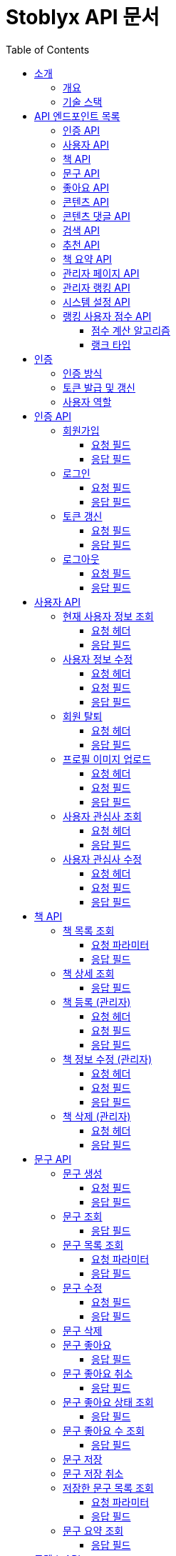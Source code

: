 = Stoblyx API 문서
:doctype: book
:icons: font
:source-highlighter: highlightjs
:toc: left
:toclevels: 3
:sectlinks:
:operation-curl-request-title: 요청 예시
:operation-http-response-title: 응답 예시

== 소개

=== 개요

Stoblyx는 책에서 인용구를 발견하고 AI를 통해 숏폼 콘텐츠를 생성하는 지식 플랫폼입니다.

=== 기술 스택

* Backend: Spring Boot 3.3.9, Java 17
* Database: MySQL, Redis
* AI 모델: KoBART, GPT 기반 모델
* 인증: JWT (JSON Web Token)

== API 엔드포인트 목록

=== 인증 API

* `POST /auth/signup` - 회원가입
* `POST /auth/login` - 로그인
* `POST /auth/refresh` - 토큰 갱신
* `POST /auth/logout` - 로그아웃

=== 사용자 API

* `GET /users/me` - 현재 사용자 정보 조회
* `PUT /users/me` - 사용자 정보 수정
* `DELETE /users/me` - 회원 탈퇴
* `POST /users/me/profile-image` - 프로필 이미지 업로드
* `GET /users/me/interests` - 사용자 관심사 조회
* `PUT /users/me/interests` - 사용자 관심사 수정

=== 책 API

* `GET /books` - 책 목록 조회
* `GET /books/{id}` - 책 상세 조회
* `POST /books` - 책 등록 (관리자)
* `PUT /books/{id}` - 책 정보 수정 (관리자)
* `DELETE /books/{id}` - 책 삭제 (관리자)

=== 문구 API

* `POST /quotes` - 문구 생성
* `GET /quotes/{id}` - 문구 조회
* `GET /quotes` - 문구 목록 조회
* `PUT /quotes/{id}` - 문구 수정
* `DELETE /quotes/{id}` - 문구 삭제
* `POST /quotes/{quoteId}/save` - 문구 저장
* `DELETE /quotes/{quoteId}/save` - 문구 저장 취소
* `GET /quotes/saved` - 저장한 문구 목록 조회
* `GET /quotes/{id}/summary` - 문구 요약 조회

=== 좋아요 API

* `POST /likes/quotes/{quoteId}` - 문구 좋아요
* `DELETE /likes/quotes/{quoteId}` - 문구 좋아요 취소
* `GET /likes/quotes/{quoteId}/status` - 문구 좋아요 상태 조회
* `GET /likes/quotes/{quoteId}/count` - 문구 좋아요 수 조회
* `GET /likes/quotes` - 현재 사용자가 좋아요한 문구 ID 목록 조회
* `GET /likes/users/{userId}/quotes` - 특정 사용자가 좋아요한 문구 ID 목록 조회

=== 콘텐츠 API

* `GET /contents/trending` - 트렌딩 콘텐츠 조회
* `GET /contents/recommended` - 추천 콘텐츠 조회
* `GET /contents/books/{bookId}` - 책별 콘텐츠 조회
* `GET /contents/search` - 콘텐츠 검색
* `GET /contents/{id}` - 콘텐츠 상세 조회
* `POST /contents/{id}/like` - 콘텐츠 좋아요 토글
* `POST /contents/{id}/bookmark` - 콘텐츠 북마크 토글
* `POST /contents/quotes/{quoteId}` - 문구로부터 콘텐츠 생성

=== 콘텐츠 댓글 API

* `POST /comments/contents/{contentId}` - 콘텐츠 댓글 작성
* `PUT /comments/{commentId}` - 콘텐츠 댓글 수정
* `DELETE /comments/{commentId}` - 콘텐츠 댓글 삭제
* `GET /comments/contents/{contentId}` - 콘텐츠 댓글 목록 조회
* `GET /comments/{commentId}/replies` - 댓글 답글 목록 조회
* `GET /comments/users/{userId}` - 사용자 댓글 목록 조회

=== 검색 API

* `GET /search` - 통합 검색
* `GET /search/history/{userId}` - 검색 기록 조회
* `DELETE /search/history/{searchId}` - 검색 기록 삭제
* `DELETE /search/history/user/{userId}` - 모든 검색 기록 삭제

=== 추천 API

* `GET /recommendations/users/{userId}` - 사용자 추천 목록 조회
* `POST /recommendations/collaborative-filtering` - 협업 필터링 알고리즘 실행 (관리자)
* `POST /recommendations/users/{userId}/update` - 사용자 추천 정보 갱신
* `GET /recommendations/popular-terms` - 인기 검색어 목록 조회
* `POST /recommendations/popular-terms/update` - 인기 검색어 분석 실행 (관리자)

=== 책 요약 API

* `POST /books/{bookId}/summaries` - 책 요약 생성
* `GET /books/{bookId}/summaries/{summaryId}` - 책 요약 조회
* `GET /books/{bookId}/summaries` - 책 요약 목록 조회
* `PUT /books/{bookId}/summaries/{summaryId}` - 책 요약 수정
* `DELETE /books/{bookId}/summaries/{summaryId}` - 책 요약 삭제

=== 관리자 페이지 API

* `GET /admin` - 관리자 대시보드
* `GET /admin/users-view` - 사용자 관리
* `GET /admin/books-view` - 책 관리
* `GET /admin/contents-view` - 콘텐츠 관리
* `GET /admin/statistics-view` - 통계 대시보드
* `GET /admin/stats/summary` - 대시보드 요약 통계
* `GET /admin/stats/content` - 콘텐츠 생성 통계
* `GET /admin/stats/user-activity` - 사용자 활동 통계
* `GET /admin/stats/system-resources` - 시스템 리소스 모니터링
* `GET /admin/stats/ranking` - 랭킹 시스템 통계
* `GET /admin/stats/anomaly-detection` - 이상 활동 탐지

=== 관리자 랭킹 API

* `GET /admin/ranking/suspicious` - 의심스러운 활동이 있는 사용자 목록 조회
* `GET /admin/ranking/abnormal-activities` - 비정상적인 활동 패턴 조회
* `GET /admin/ranking/activities/ip/{ipAddress}` - IP 주소별 활동 내역 조회
* `POST /admin/ranking/users/{userId}/adjust-score` - 사용자 점수 수동 조정
* `POST /admin/ranking/users/{userId}/suspend` - 사용자 계정 정지
* `POST /admin/ranking/users/{userId}/unsuspend` - 사용자 계정 정지 해제
* `GET /admin/ranking/statistics` - 랭킹 시스템 통계 조회
* `POST /admin/ranking/settings/{settingKey}` - 랭킹 시스템 설정 업데이트

=== 시스템 설정 API

* `GET /admin/settings` - 모든 시스템 설정 조회
* `GET /admin/settings/category/{category}` - 카테고리별 시스템 설정 조회
* `GET /admin/settings/{key}` - 특정 키의 시스템 설정 조회
* `POST /admin/settings` - 시스템 설정 생성
* `PUT /admin/settings/{key}` - 시스템 설정 수정
* `DELETE /admin/settings/{key}` - 시스템 설정 삭제
* `GET /admin/settings/search` - 키 패턴으로 시스템 설정 검색
* `POST /admin/settings/{key}/reset` - 시스템 설정을 기본값으로 초기화
* `POST /admin/settings/cache/{cacheName}/ttl` - 캐시 TTL 설정
* `POST /admin/settings/ranking/param` - 랭킹 파라미터 설정
* `POST /admin/settings/gamification/rank/benefit` - 랭크 혜택 설정
* `PUT /admin/settings/batch` - 시스템 설정 일괄 업데이트
* `GET /admin/settings/export` - 시스템 설정 내보내기
* `POST /admin/settings/import` - 시스템 설정 가져오기

=== 랭킹 사용자 점수 API

* `GET /admin/ranking/users/{userId}/score` - 사용자 점수 조회
* `GET /admin/ranking/users/scores` - 모든 사용자 점수 조회
* `GET /admin/ranking/users/scores/top` - 상위 랭킹 사용자 조회
* `GET /admin/ranking/users/scores/recent-changes` - 최근 점수 변경 내역 조회
* `POST /admin/ranking/users/{userId}/score/update` - 사용자 점수 업데이트
* `POST /admin/ranking/users/scores/recalculate` - 모든 사용자 점수 재계산

==== 점수 계산 알고리즘

사용자 점수는 가중 이동 평균(EWMA, Exponential Weighted Moving Average) 알고리즘을 사용하여 계산됩니다.

* 새로운 활동 점수와 기존 점수를 가중치(alpha)를 적용하여 계산
* 공식: `newScore = alpha * activityScore + (1 - alpha) * currentScore`
* alpha 값은 0.0에서 1.0 사이의 값으로, 새로운 활동의 영향력을 결정
* 비활동 기간에 따른 점수 감소 기능 제공
* 의심스러운 활동 및 신고 처리 기능 포함

==== 랭크 타입

사용자 점수에 따라 다음과 같은 랭크 타입이 부여됩니다:

* `BRONZE`: 0 ~ 1200점
* `SILVER`: 1201 ~ 1500점
* `GOLD`: 1501 ~ 1800점
* `PLATINUM`: 1801 ~ 2100점
* `DIAMOND`: 2101점 이상

각 랭크는 사용자의 활동 수준과 기여도를 나타내며, 특정 혜택이나 기능 접근 권한과 연결될 수 있습니다.

== 인증

=== 인증 방식

API 요청 시 JWT 토큰을 사용하여 인증합니다.
토큰은 `Authorization` 헤더에 `Bearer {token}` 형식으로 전달합니다.

=== 토큰 발급 및 갱신

* 토큰 발급: `POST /auth/login`
* 토큰 갱신: `POST /auth/refresh`
* 로그아웃: `POST /auth/logout`

=== 사용자 역할

* USER: 일반 사용자
* EDITOR: 에디터 권한
* WRITER: 작가 권한
* ADMIN: 관리자 권한

== 인증 API

=== 회원가입

`POST /auth/signup`

사용자 계정을 생성합니다.

==== 요청 필드

* `email`: 이메일 (필수)
* `password`: 비밀번호 (필수)
* `name`: 이름 (필수)
* `nickname`: 닉네임 (필수)

==== 응답 필드

* `userId`: 생성된 사용자 ID

=== 로그인

`POST /auth/login`

사용자 인증을 수행하고 JWT 토큰을 발급합니다.

==== 요청 필드

* `email`: 이메일 (필수)
* `password`: 비밀번호 (필수)

==== 응답 필드

* `accessToken`: 액세스 토큰
* `refreshToken`: 리프레시 토큰
* `expiresIn`: 액세스 토큰 만료 시간 (초)

=== 토큰 갱신

`POST /auth/refresh`

리프레시 토큰으로 새로운 액세스 토큰을 발급합니다.

==== 요청 필드

* `refreshToken`: 리프레시 토큰 (필수)

==== 응답 필드

* `accessToken`: 새로운 액세스 토큰
* `expiresIn`: 액세스 토큰 만료 시간 (초)

=== 로그아웃

`POST /auth/logout`

현재 세션을 종료하고 토큰을 무효화합니다.

==== 요청 필드

없음 (헤더에 액세스 토큰 필요)

==== 응답 필드

없음 (성공 메시지만 반환)

== 사용자 API

=== 현재 사용자 정보 조회

`GET /users/me`

현재 인증된 사용자의 정보를 조회합니다.

==== 요청 헤더

* `Authorization`: Bearer {access_token}

==== 응답 필드

[source,json]
----
{
  "result": "SUCCESS",
  "message": "사용자 정보 조회에 성공했습니다.",
  "data": {
    "id": 1,
    "email": "user@example.com",
    "name": "홍길동",
    "nickname": "bookLover",
    "profileImage": "https://example.com/profiles/user1.jpg",
    "bio": "책을 사랑하는 서재지기입니다.",
    "role": "USER",
    "joinDate": "2023-10-15T14:30:45"
  }
}
----

=== 사용자 정보 수정

`PUT /users/me`

현재 사용자의 정보를 수정합니다.

==== 요청 헤더

* `Authorization`: Bearer {access_token}
* `Content-Type`: application/json

==== 요청 필드

[source,json]
----
{
  "name": "홍길동",
  "nickname": "newNickname",
  "bio": "수정된 자기소개입니다."
}
----

==== 응답 필드

[source,json]
----
{
  "result": "SUCCESS",
  "message": "사용자 정보가 성공적으로 수정되었습니다.",
  "data": {
    "id": 1,
    "email": "user@example.com",
    "name": "홍길동",
    "nickname": "newNickname",
    "profileImage": "https://example.com/profiles/user1.jpg",
    "bio": "수정된 자기소개입니다.",
    "role": "USER",
    "joinDate": "2023-10-15T14:30:45"
  }
}
----

=== 회원 탈퇴

`DELETE /users/me`

현재 사용자 계정을 삭제합니다.

==== 요청 헤더

* `Authorization`: Bearer {access_token}

==== 응답 필드

[source,json]
----
{
  "result": "SUCCESS",
  "message": "회원 탈퇴가 완료되었습니다.",
  "data": null
}
----

=== 프로필 이미지 업로드

`POST /users/me/profile-image`

사용자 프로필 이미지를 업로드합니다.

==== 요청 헤더

* `Authorization`: Bearer {access_token}
* `Content-Type`: multipart/form-data

==== 요청 필드

* `image`: 이미지 파일 (multipart/form-data)

==== 응답 필드

[source,json]
----
{
  "result": "SUCCESS",
  "message": "프로필 이미지가 성공적으로 업로드되었습니다.",
  "data": {
    "imageUrl": "https://example.com/profiles/user1_new.jpg"
  }
}
----

=== 사용자 관심사 조회

`GET /users/me/interests`

현재 사용자의 관심사를 조회합니다.

==== 요청 헤더

* `Authorization`: Bearer {access_token}

==== 응답 필드

[source,json]
----
{
  "result": "SUCCESS",
  "message": "관심사 조회에 성공했습니다.",
  "data": {
    "interests": ["소설", "역사", "과학", "철학"]
  }
}
----

=== 사용자 관심사 수정

`PUT /users/me/interests`

현재 사용자의 관심사를 수정합니다.

==== 요청 헤더

* `Authorization`: Bearer {access_token}
* `Content-Type`: application/json

==== 요청 필드

[source,json]
----
{
  "interests": ["소설", "시", "경제", "심리학"]
}
----

==== 응답 필드

[source,json]
----
{
  "result": "SUCCESS",
  "message": "관심사가 성공적으로 수정되었습니다.",
  "data": {
    "interests": ["소설", "시", "경제", "심리학"]
  }
}
----

== 책 API

=== 책 목록 조회

`GET /books`

책 목록을 페이지네이션하여 조회합니다.

==== 요청 파라미터

* `genre`: 장르 필터 (선택)
* `page`: 페이지 번호 (기본값: 0)
* `size`: 페이지 크기 (기본값: 20)

==== 응답 필드

[source,json]
----
{
  "result": "SUCCESS",
  "message": "책 목록 조회에 성공했습니다.",
  "data": {
    "content": [
      {
        "id": 1,
        "title": "데미안",
        "author": "헤르만 헤세",
        "publisher": "민음사",
        "isbn": "9788937460449",
        "publicationYear": 2009,
        "description": "자아의 발견과 성장을 다룬 헤르만 헤세의 대표작",
        "genre": "소설",
        "coverImage": "https://example.com/covers/demian.jpg",
        "createdAt": "2023-09-15T10:30:00",
        "updatedAt": "2023-09-15T10:30:00"
      }

    ],
    "pageable": {
      "pageNumber": 0,
      "pageSize": 20,
      "sort": {
        "empty": false,
        "sorted": true,
        "unsorted": false
      },
      "offset": 0,
      "paged": true,
      "unpaged": false
    },
    "totalElements": 150,
    "totalPages": 8,
    "last": false,
    "size": 20,
    "number": 0,
    "sort": {
      "empty": false,
      "sorted": true,
      "unsorted": false
    },
    "first": true,
    "numberOfElements": 20,
    "empty": false
  }
}
----

=== 책 상세 조회

`GET /books/{id}`

특정 책의 상세 정보를 조회합니다.

==== 응답 필드

[source,json]
----
{
  "result": "SUCCESS",
  "message": "책 조회에 성공했습니다.",
  "data": {
    "id": 1,
    "title": "데미안",
    "author": "헤르만 헤세",
    "publisher": "민음사",
    "isbn": "9788937460449",
    "publicationYear": 2009,
    "description": "자아의 발견과 성장을 다룬 헤르만 헤세의 대표작",
    "genre": "소설",
    "coverImage": "https://example.com/covers/demian.jpg",
    "createdAt": "2023-09-15T10:30:00",
    "updatedAt": "2023-09-15T10:30:00"
  }
}
----

=== 책 등록 (관리자)

`POST /books`

새로운 책을 등록합니다.
관리자 권한이 필요합니다.

==== 요청 헤더

* `Authorization`: Bearer {access_token}
* `Content-Type`: application/json

==== 요청 필드

[source,json]
----
{
  "title": "사피엔스",
  "author": "유발 하라리",
  "publisher": "김영사",
  "isbn": "9788934972464",
  "publicationYear": 2015,
  "description": "인류의 역사와 미래에 대한 통찰",
  "genre": "역사/인문",
  "coverImage": "https://example.com/covers/sapiens.jpg"
}
----

==== 응답 필드

[source,json]
----
{
  "result": "SUCCESS",
  "message": "책이 성공적으로 등록되었습니다.",
  "data": {
    "id": 151,
    "title": "사피엔스",
    "author": "유발 하라리",
    "publisher": "김영사",
    "isbn": "9788934972464",
    "publicationYear": 2015,
    "description": "인류의 역사와 미래에 대한 통찰",
    "genre": "역사/인문",
    "coverImage": "https://example.com/covers/sapiens.jpg",
    "createdAt": "2023-11-05T14:20:30",
    "updatedAt": "2023-11-05T14:20:30"
  }
}
----

=== 책 정보 수정 (관리자)

`PUT /books/{id}`

특정 책의 정보를 수정합니다.
관리자 권한이 필요합니다.

==== 요청 헤더

* `Authorization`: Bearer {access_token}
* `Content-Type`: application/json

==== 요청 필드

[source,json]
----
{
  "title": "사피엔스: 유인원에서 사이보그까지",
  "description": "인류의 역사와 미래에 대한 깊은 통찰과 분석",
  "genre": "역사/인문/과학"
}
----

==== 응답 필드

[source,json]
----
{
  "result": "SUCCESS",
  "message": "책이 성공적으로 수정되었습니다.",
  "data": {
    "id": 151,
    "title": "사피엔스: 유인원에서 사이보그까지",
    "author": "유발 하라리",
    "publisher": "김영사",
    "isbn": "9788934972464",
    "publicationYear": 2015,
    "description": "인류의 역사와 미래에 대한 깊은 통찰과 분석",
    "genre": "역사/인문/과학",
    "coverImage": "https://example.com/covers/sapiens.jpg",
    "createdAt": "2023-11-05T14:20:30",
    "updatedAt": "2023-11-05T14:45:12"
  }
}
----

=== 책 삭제 (관리자)

`DELETE /books/{id}`

특정 책을 삭제합니다.
관리자 권한이 필요합니다.

==== 요청 헤더

* `Authorization`: Bearer {access_token}

==== 응답 필드

[source,json]
----
{
  "result": "SUCCESS",
  "message": "책이 성공적으로 삭제되었습니다.",
  "data": null
}
----

== 문구 API

=== 문구 생성

`POST /quotes`

새로운 문구를 생성합니다.

==== 요청 필드

* `bookId`: 책 ID (필수)
* `content`: 문구 내용 (필수)
* `page`: 페이지 번호 (선택)
* `chapter`: 챕터 정보 (선택)
* `isPublic`: 공개 여부 (기본값: true)

==== 응답 필드

생성된 문구 정보

=== 문구 조회

`GET /quotes/{id}`

특정 문구를 조회합니다.

==== 응답 필드

* `id`: 문구 ID
* `content`: 문구 내용
* `page`: 페이지 번호
* `chapter`: 챕터 정보
* `book`: 책 정보
* `user`: 작성자 정보
* `likeCount`: 좋아요 수
* `commentCount`: 댓글 수
* `createdAt`: 생성일시
* `isPublic`: 공개 여부

=== 문구 목록 조회

`GET /quotes`

문구 목록을 페이지네이션하여 조회합니다.

==== 요청 파라미터

* `userId`: 특정 사용자의 문구만 조회 (선택)
* `page`: 페이지 번호 (기본값: 0)
* `size`: 페이지 크기 (기본값: 20)

==== 응답 필드

페이지네이션된 문구 목록

=== 문구 수정

`PUT /quotes/{id}`

특정 문구를 수정합니다.
작성자만 수정 가능합니다.

==== 요청 필드

* `content`: 문구 내용 (선택)
* `page`: 페이지 번호 (선택)
* `chapter`: 챕터 정보 (선택)
* `isPublic`: 공개 여부 (선택)

==== 응답 필드

수정된 문구 정보

=== 문구 삭제

`DELETE /quotes/{id}`

특정 문구를 삭제합니다.
작성자만 삭제 가능합니다.

=== 문구 좋아요

`POST /likes/quotes/{quoteId}`

특정 문구에 좋아요를 표시합니다.

==== 응답 필드

* `true`: 좋아요 성공

=== 문구 좋아요 취소

`DELETE /likes/quotes/{quoteId}`

특정 문구의 좋아요를 취소합니다.

==== 응답 필드

* `false`: 좋아요 취소 성공

=== 문구 좋아요 상태 조회

`GET /likes/quotes/{quoteId}/status`

현재 사용자가 특정 문구에 좋아요를 했는지 확인합니다.

==== 응답 필드

* `true`/`false`: 좋아요 여부

=== 문구 좋아요 수 조회

`GET /likes/quotes/{quoteId}/count`

특정 문구의 좋아요 수를 조회합니다.

==== 응답 필드

* 좋아요 수 (정수)

=== 문구 저장

`POST /quotes/{quoteId}/save`

특정 문구를 사용자의 저장 목록에 추가합니다.

=== 문구 저장 취소

`DELETE /quotes/{quoteId}/save`

특정 문구를 사용자의 저장 목록에서 제거합니다.

=== 저장한 문구 목록 조회

`GET /quotes/saved`

사용자가 저장한 문구 목록을 조회합니다.

==== 요청 파라미터

* `page`: 페이지 번호 (기본값: 0)
* `size`: 페이지 크기 (기본값: 20)

==== 응답 필드

페이지네이션된 저장된 문구 목록

=== 문구 요약 조회

`GET /quotes/{id}/summary`

특정 문구의 요약을 KoBART 모델을 통해 조회합니다.

==== 응답 필드

* `quoteId`: 문구 ID
* `originalContent`: 원본 문구 내용
* `summary`: 요약된 내용

== 콘텐츠 API

=== 트렌딩 콘텐츠 조회

`GET /contents/trending`

트렌딩 콘텐츠 목록을 조회합니다.

==== 요청 파라미터

* `page`: 페이지 번호 (기본값: 0)
* `size`: 페이지 크기 (기본값: 20)
* `period`: 기간 (daily, weekly, monthly) (기본값: daily)
* `contentType`: 콘텐츠 유형 (SHORT_FORM, QUOTE, ALL) (기본값: ALL)

==== 응답 필드

[source,json]
----
{
  "result": "SUCCESS",
  "message": "트렌딩 콘텐츠 조회 결과입니다.",
  "data": {
    "content": [
      {
        "id": 1,
        "title": "데미안 - 새는 알에서 나오기 위해 투쟁한다",
        "thumbnailUrl": "https://example.com/thumbnails/demian_quote1.jpg",
        "viewCount": 12540,
        "likeCount": 4320,
        "bookmarkCount": 1250,
        "createdAt": "2023-11-10T14:30:00",
        "quote": {
          "id": 5,
          "content": "새는 알에서 나오기 위해 투쟁한다. 알은 세계이다. 태어나려는 자는 하나의 세계를 깨뜨려야 한다.",
          "book": {
            "id": 1,
            "title": "데미안",
            "author": "헤르만 헤세"
          }
        },
        "creator": {
          "id": 3,
          "nickname": "문학애호가",
          "profileImage": "https://example.com/profiles/user3.jpg"
        }
      },
      {
        "id": 2,
        "title": "1984 - 진리성 관련 명언",
        "thumbnailUrl": "https://example.com/thumbnails/1984_quote1.jpg",
        "viewCount": 10240,
        "likeCount": 3850,
        "bookmarkCount": 980,
        "createdAt": "2023-11-12T09:45:00",
        "quote": {
          "id": 12,
          "content": "자유란 2+2=4라고 말할 수 있는 자유다.",
          "book": {
            "id": 2,
            "title": "1984",
            "author": "조지 오웰"
          }
        },
        "creator": {
          "id": 7,
          "nickname": "책읽는사람",
          "profileImage": "https://example.com/profiles/user7.jpg"
        }
      }
    ],
    "pageable": {
      "pageNumber": 0,
      "pageSize": 20
    },
    "totalElements": 2,
    "totalPages": 1
  }
}
----

=== 추천 콘텐츠 조회

`GET /contents/recommended`

사용자에게 추천되는 콘텐츠 목록을 조회합니다.

==== 요청 파라미터

* `page`: 페이지 번호 (기본값: 0)
* `size`: 페이지 크기 (기본값: 20)

==== 응답 필드

페이지네이션된 추천 콘텐츠 목록

=== 책별 콘텐츠 조회

`GET /contents/books/{bookId}`

특정 책과 관련된 콘텐츠 목록을 조회합니다.

==== 요청 파라미터

* `page`: 페이지 번호 (기본값: 0)
* `size`: 페이지 크기 (기본값: 20)

==== 응답 필드

페이지네이션된 책별 콘텐츠 목록

=== 콘텐츠 검색

`GET /contents/search`

키워드로 콘텐츠를 검색합니다.

==== 요청 파라미터

* `keyword`: 검색 키워드 (필수)
* `contentType`: 콘텐츠 유형 (SHORT_FORM, QUOTE, ALL) (기본값: ALL)
* `sortBy`: 정렬 기준 (RELEVANCE, NEWEST, POPULAR) (기본값: RELEVANCE)
* `page`: 페이지 번호 (기본값: 0)
* `size`: 페이지 크기 (기본값: 20)

==== 응답 필드

[source,json]
----
{
  "result": "SUCCESS",
  "message": "콘텐츠 검색 결과입니다.",
  "data": {
    "content": [
      {
        "id": 1,
        "title": "데미안 - 새는 알에서 나오기 위해 투쟁한다",
        "thumbnailUrl": "https://example.com/thumbnails/demian_quote1.jpg",
        "viewCount": 12540,
        "likeCount": 4320,
        "bookmarkCount": 1250,
        "createdAt": "2023-11-10T14:30:00",
        "quote": {
          "id": 5,
          "content": "새는 알에서 나오기 위해 투쟁한다. 알은 세계이다. 태어나려는 자는 하나의 세계를 깨뜨려야 한다.",
          "book": {
            "id": 1,
            "title": "데미안",
            "author": "헤르만 헤세"
          }
        }
      }
    ],
    "pageable": {
      "pageNumber": 0,
      "pageSize": 20
    },
    "totalElements": 1,
    "totalPages": 1
  }
}
----

=== 콘텐츠 상세 조회

`GET /contents/{id}`

특정 콘텐츠의 상세 정보를 조회합니다.

==== 응답 필드

* `id`: 콘텐츠 ID
* `title`: 제목
* `videoUrl`: 비디오 URL
* `thumbnailUrl`: 썸네일 URL
* `createdAt`: 생성일시
* `viewCount`: 조회수
* `likeCount`: 좋아요 수
* `quote`: 원본 문구 정보
* `creator`: 생성자 정보

=== 콘텐츠 좋아요 토글

`POST /contents/{id}/like`

특정 콘텐츠에 좋아요를 토글합니다.

=== 콘텐츠 북마크 토글

`POST /contents/{id}/bookmark`

특정 콘텐츠를 북마크에 추가/제거합니다.

=== 콘텐츠 생성

`POST /contents/quotes/{quoteId}`

특정 문구를 기반으로 새로운 동영상 콘텐츠를 생성합니다.

==== 응답 필드

생성된 콘텐츠 정보

=== 콘텐츠 댓글 작성

`POST /comments/contents/{contentId}`

특정 콘텐츠에 댓글을 작성합니다.

==== 요청 필드

* `content`: 댓글 내용 (필수)
* `parentId`: 부모 댓글 ID (대댓글인 경우)

==== 응답 필드

생성된 댓글 정보

=== 콘텐츠 댓글 수정

`PUT /comments/{commentId}`

특정 댓글을 수정합니다.

==== 요청 필드

* `content`: 수정할 댓글 내용 (필수)

==== 응답 필드

수정된 댓글 정보

=== 콘텐츠 댓글 삭제

`DELETE /comments/{commentId}`

특정 댓글을 삭제합니다.

=== 콘텐츠 댓글 목록 조회

`GET /comments/contents/{contentId}`

특정 콘텐츠의 최상위 댓글 목록을 조회합니다.

==== 요청 파라미터

* `page`: 페이지 번호 (기본값: 0)
* `size`: 페이지 크기 (기본값: 10)

==== 응답 필드

페이지네이션된 댓글 목록

=== 댓글 답글 목록 조회

`GET /comments/{commentId}/replies`

특정 댓글의 답글 목록을 조회합니다.

==== 응답 필드

답글 목록

=== 사용자 댓글 목록 조회

`GET /comments/users/{userId}`

특정 사용자가 작성한 댓글 목록을 조회합니다.

== 검색 API

=== 통합 검색

`GET /search`

문구와 책을 동시에 검색합니다.

==== 요청 파라미터

* `keyword`: 검색어 (필수)
* `type`: 검색 유형 (BOOK, QUOTE, CONTENT, ALL) (기본값: ALL)
* `category`: 카테고리 필터 (예: 소설, 역사, 과학) (선택)
* `page`: 페이지 번호 (기본값: 0)
* `size`: 페이지 크기 (기본값: 20)

==== 응답 필드

[source,json]
----
{
  "result": "SUCCESS",
  "message": "검색 결과입니다.",
  "data": {
    "content": [
      {
        "id": 1,
        "title": "데미안",
        "author": "헤르만 헤세",
        "publisher": "민음사",
        "isbn": "9788937460449",
        "publicationYear": 2009,
        "description": "자아의 발견과 성장을 다룬 헤르만 헤세의 대표작",
        "genre": "소설",
        "coverImage": "https://example.com/covers/demian.jpg"
      },
      {
        "id": 2,
        "title": "1984",
        "author": "조지 오웰",
        "publisher": "민음사",
        "isbn": "9788937460555",
        "publicationYear": 2007,
        "description": "전체주의 사회를 그린 조지 오웰의 대표 디스토피아 소설",
        "genre": "소설",
        "coverImage": "https://example.com/covers/1984.jpg"
      }
    ],
    "pageable": {
      "pageNumber": 0,
      "pageSize": 20,
      "sort": {
        "empty": false,
        "sorted": true,
        "unsorted": false
      },
      "offset": 0,
      "paged": true,
      "unpaged": false
    },
    "totalElements": 2,
    "totalPages": 1,
    "last": true,
    "size": 20,
    "number": 0,
    "sort": {
      "empty": false,
      "sorted": true,
      "unsorted": false
    },
    "first": true,
    "numberOfElements": 2,
    "empty": false
  }
}
----

=== 검색 기록 조회

`GET /search/history/{userId}`

사용자의 검색 기록을 조회합니다.

==== 요청 파라미터

* `page`: 페이지 번호 (기본값: 0)
* `size`: 페이지 크기 (기본값: 10)

==== 응답 필드

[source,json]
----
{
  "result": "SUCCESS",
  "message": "검색 기록 조회 결과입니다.",
  "data": {
    "content": [
      {
        "id": 1,
        "keyword": "소설",
        "resultCount": 42,
        "searchedAt": "2023-11-10T15:45:30",
        "category": "도서"
      },
      {
        "id": 2,
        "keyword": "헤르만 헤세",
        "resultCount": 5,
        "searchedAt": "2023-11-11T09:20:15",
        "category": "작가"
      }
    ],
    "pageable": {
      "pageNumber": 0,
      "pageSize": 10,
      "sort": {
        "empty": false,
        "sorted": true,
        "unsorted": false
      },
      "offset": 0,
      "paged": true,
      "unpaged": false
    },
    "totalElements": 2,
    "totalPages": 1,
    "last": true,
    "size": 10,
    "number": 0,
    "sort": {
      "empty": false,
      "sorted": true,
      "unsorted": false
    },
    "first": true,
    "numberOfElements": 2,
    "empty": false
  }
}
----

=== 인기 검색어 목록 조회

`GET /recommendations/popular-terms`

인기 검색어 목록을 조회합니다.

==== 요청 파라미터

* `page`: 페이지 번호 (기본값: 0)
* `size`: 페이지 크기 (기본값: 10)
* `period`: 기간 (daily, weekly, monthly) (기본값: weekly)

==== 응답 필드

[source,json]
----
{
  "result": "SUCCESS",
  "message": "인기 검색어 목록입니다.",
  "data": {
    "content": [
      {
        "searchTerm": "헤르만 헤세",
        "searchCount": 1245,
        "popularityScore": 92.5,
        "lastUpdatedAt": "2023-11-15T10:20:30"
      },
      {
        "searchTerm": "소설",
        "searchCount": 1120,
        "popularityScore": 88.3,
        "lastUpdatedAt": "2023-11-15T10:20:30"
      },
      {
        "searchTerm": "데미안",
        "searchCount": 980,
        "popularityScore": 84.7,
        "lastUpdatedAt": "2023-11-15T10:20:30"
      }
    ],
    "pageable": {
      "pageNumber": 0,
      "pageSize": 10
    },
    "totalElements": 3,
    "totalPages": 1
  }
}
----

=== 트렌딩 콘텐츠 조회

`GET /contents/trending`

트렌딩 콘텐츠 목록을 조회합니다.

==== 요청 파라미터

* `page`: 페이지 번호 (기본값: 0)
* `size`: 페이지 크기 (기본값: 20)
* `period`: 기간 (daily, weekly, monthly) (기본값: daily)
* `contentType`: 콘텐츠 유형 (SHORT_FORM, QUOTE, ALL) (기본값: ALL)

==== 응답 필드

[source,json]
----
{
  "result": "SUCCESS",
  "message": "트렌딩 콘텐츠 조회 결과입니다.",
  "data": {
    "content": [
      {
        "id": 1,
        "title": "데미안 - 새는 알에서 나오기 위해 투쟁한다",
        "thumbnailUrl": "https://example.com/thumbnails/demian_quote1.jpg",
        "viewCount": 12540,
        "likeCount": 4320,
        "bookmarkCount": 1250,
        "createdAt": "2023-11-10T14:30:00",
        "quote": {
          "id": 5,
          "content": "새는 알에서 나오기 위해 투쟁한다. 알은 세계이다. 태어나려는 자는 하나의 세계를 깨뜨려야 한다.",
          "book": {
            "id": 1,
            "title": "데미안",
            "author": "헤르만 헤세"
          }
        },
        "creator": {
          "id": 3,
          "nickname": "문학애호가",
          "profileImage": "https://example.com/profiles/user3.jpg"
        }
      },
      {
        "id": 2,
        "title": "1984 - 진리성 관련 명언",
        "thumbnailUrl": "https://example.com/thumbnails/1984_quote1.jpg",
        "viewCount": 10240,
        "likeCount": 3850,
        "bookmarkCount": 980,
        "createdAt": "2023-11-12T09:45:00",
        "quote": {
          "id": 12,
          "content": "자유란 2+2=4라고 말할 수 있는 자유다.",
          "book": {
            "id": 2,
            "title": "1984",
            "author": "조지 오웰"
          }
        },
        "creator": {
          "id": 7,
          "nickname": "책읽는사람",
          "profileImage": "https://example.com/profiles/user7.jpg"
        }
      }
    ],
    "pageable": {
      "pageNumber": 0,
      "pageSize": 20
    },
    "totalElements": 2,
    "totalPages": 1
  }
}
----

=== 콘텐츠 검색

`GET /contents/search`

키워드로 콘텐츠를 검색합니다.

==== 요청 파라미터

* `keyword`: 검색 키워드 (필수)
* `contentType`: 콘텐츠 유형 (SHORT_FORM, QUOTE, ALL) (기본값: ALL)
* `sortBy`: 정렬 기준 (RELEVANCE, NEWEST, POPULAR) (기본값: RELEVANCE)
* `page`: 페이지 번호 (기본값: 0)
* `size`: 페이지 크기 (기본값: 20)

==== 응답 필드

[source,json]
----
{
  "result": "SUCCESS",
  "message": "콘텐츠 검색 결과입니다.",
  "data": {
    "content": [
      {
        "id": 1,
        "title": "데미안 - 새는 알에서 나오기 위해 투쟁한다",
        "thumbnailUrl": "https://example.com/thumbnails/demian_quote1.jpg",
        "viewCount": 12540,
        "likeCount": 4320,
        "bookmarkCount": 1250,
        "createdAt": "2023-11-10T14:30:00",
        "quote": {
          "id": 5,
          "content": "새는 알에서 나오기 위해 투쟁한다. 알은 세계이다. 태어나려는 자는 하나의 세계를 깨뜨려야 한다.",
          "book": {
            "id": 1,
            "title": "데미안",
            "author": "헤르만 헤세"
          }
        }
      }
    ],
    "pageable": {
      "pageNumber": 0,
      "pageSize": 20
    },
    "totalElements": 1,
    "totalPages": 1
  }
}
----

== 책 요약 API

=== 책 요약 생성

`POST /books/{bookId}/summaries`

특정 책에 대한 요약을 생성합니다.

==== 요청 필드

* `title`: 요약 제목 (필수)
* `content`: 요약 내용 (필수)
* `chapterInfo`: 챕터 정보 (선택)

==== 응답 필드

생성된 책 요약 정보

=== 책 요약 조회

`GET /books/{bookId}/summaries/{summaryId}`

특정 책의 특정 요약을 조회합니다.

==== 응답 필드

* `id`: 요약 ID
* `title`: 요약 제목
* `content`: 요약 내용
* `chapterInfo`: 챕터 정보
* `book`: 책 정보
* `user`: 작성자 정보
* `createdAt`: 생성일시

=== 책 요약 목록 조회

`GET /books/{bookId}/summaries`

특정 책의 요약 목록을 조회합니다.

==== 요청 파라미터

* `page`: 페이지 번호 (기본값: 0)
* `size`: 페이지 크기 (기본값: 20)

==== 응답 필드

페이지네이션된 책 요약 목록

=== 책 요약 수정

`PUT /books/{bookId}/summaries/{summaryId}`

특정 책의 특정 요약을 수정합니다.

==== 요청 필드

* `title`: 요약 제목 (선택)
* `content`: 요약 내용 (선택)
* `chapterInfo`: 챕터 정보 (선택)

==== 응답 필드

수정된 책 요약 정보

=== 책 요약 삭제

`DELETE /books/{bookId}/summaries/{summaryId}`

특정 책의 특정 요약을 삭제합니다.

== 관리자 API

=== 관리자 대시보드

`GET /admin`

관리자 대시보드 페이지를 반환합니다.

=== 사용자 관리

`GET /admin/users-view`

사용자 관리 페이지를 반환합니다.

=== 책 관리

`GET /admin/books-view`

책 관리 페이지를 반환합니다.

=== 콘텐츠 관리

`GET /admin/contents-view`

콘텐츠 관리 페이지를 반환합니다.

=== 통계 대시보드

`GET /admin/statistics-view`

통계 대시보드 페이지를 반환합니다.

=== 통계 데이터 API

==== 대시보드 요약 통계

`GET /admin/stats/summary`

대시보드 요약 통계를 조회합니다.

==== 응답 필드

* 요약 통계 정보

==== 콘텐츠 생성 통계

`GET /admin/stats/content`

콘텐츠 생성 통계를 조회합니다.

==== 요청 파라미터

* `period`: 기간 (daily, weekly, monthly)
* `startDate`: 시작일 (선택)
* `endDate`: 종료일 (선택)

==== 응답 필드

* 콘텐츠 생성 통계 정보

==== 사용자 활동 통계

`GET /admin/stats/user-activity`

사용자 활동 통계를 조회합니다.

==== 요청 파라미터

* `period`: 기간 (daily, weekly, monthly)
* `startDate`: 시작일 (선택)
* `endDate`: 종료일 (선택)

==== 응답 필드

* 사용자 활동 통계 정보

==== 시스템 리소스 모니터링

`GET /admin/stats/system-resources`

시스템 리소스 모니터링 정보를 조회합니다.

==== 응답 필드

* 시스템 리소스 정보

==== 랭킹 시스템 통계

`GET /admin/stats/ranking`

랭킹 시스템 통계 정보를 조회합니다.

==== 응답 필드

* 랭킹 시스템 통계 정보

==== 이상 활동 탐지

`GET /admin/stats/anomaly-detection`

이상 활동 탐지 정보를 조회합니다.

==== 요청 파라미터

* `days`: 조회 기간 (일 단위, 기본값: 7)

==== 응답 필드

* 이상 활동 탐지 정보 목록

=== 관리자 랭킹 API

==== 의심스러운 활동이 있는 사용자 목록 조회

`GET /admin/ranking/suspicious`

의심스러운 활동이 있는 사용자 목록을 조회합니다.

==== 요청 파라미터

* `threshold`: 점수 변화 임계값 (기본값: 100)

==== 응답 필드

의심스러운 활동이 있는 사용자 목록

==== 비정상적인 활동 패턴 조회

`GET /admin/ranking/abnormal-activities`

특정 기간 내 비정상적인 활동 패턴을 조회합니다.

==== 요청 파라미터

* `startDate`: 시작 일시 (필수)
* `endDate`: 종료 일시 (필수)
* `activityThreshold`: 활동 횟수 임계값 (기본값: 50)

==== 응답 필드

비정상적인 활동 패턴 목록

==== IP 주소별 활동 내역 조회

`GET /admin/ranking/activities/ip/{ipAddress}`

특정 IP 주소의 활동 내역을 조회합니다.

==== 요청 파라미터

* `startDate`: 시작 일시 (필수)
* `endDate`: 종료 일시 (필수)

==== 응답 필드

활동 내역 목록

==== 사용자 점수 수동 조정

`POST /admin/ranking/users/{userId}/adjust-score`

사용자 점수를 수동으로 조정합니다.

==== 요청 필드

* `scoreAdjustment`: 점수 조정량 (필수)
* `reason`: 조정 사유 (필수)

==== 응답 필드

조정된 사용자 점수 정보

==== 사용자 계정 정지

`POST /admin/ranking/users/{userId}/suspend`

사용자 계정을 정지 처리합니다.

==== 요청 파라미터

* `reason`: 정지 사유 (필수)

==== 응답 필드

정지된 사용자 점수 정보

==== 사용자 계정 정지 해제

`POST /admin/ranking/users/{userId}/unsuspend`

사용자 계정의 정지를 해제합니다.

==== 응답 필드

정지 해제된 사용자 점수 정보

==== 랭킹 시스템 통계 조회

`GET /admin/ranking/statistics`

랭킹 시스템 통계 정보를 조회합니다.

==== 요청 파라미터

* `startDate`: 시작 일시 (필수)
* `endDate`: 종료 일시 (필수)

==== 응답 필드

랭킹 시스템 통계 정보

==== 랭킹 시스템 설정 업데이트

`POST /admin/ranking/settings/{settingKey}`

랭킹 시스템 설정을 업데이트합니다.

==== 요청 파라미터

* `settingValue`: 설정 값 (필수)

==== 응답 필드

업데이트 성공 여부

== 데이터 모델

=== User 모델

* `id`: Long - 사용자 ID
* `email`: String - 이메일
* `password`: String - 암호화된 비밀번호
* `name`: String - 이름
* `nickname`: String - 닉네임
* `profileImage`: String - 프로필 이미지 URL
* `role`: Enum - 사용자 역할 (USER, EDITOR, WRITER, ADMIN)
* `bio`: String - 자기소개
* `interests`: List<String> - 관심사
* `joinDate`: LocalDateTime - 가입일시
* `lastLoginDate`: LocalDateTime - 마지막 로그인 일시
* `status`: Enum - 계정 상태 (ACTIVE, SUSPENDED, DELETED)

=== Book 모델

* `id`: Long - 책 ID
* `title`: String - 제목
* `author`: String - 저자
* `publisher`: String - 출판사
* `isbn`: String - ISBN
* `publicationYear`: Integer - 출판연도
* `description`: String - 설명
* `genre`: String - 장르
* `coverImage`: String - 표지 이미지 URL
* `createdAt`: LocalDateTime - 등록일시
* `updatedAt`: LocalDateTime - 수정일시

=== Quote 모델

* `id`: Long - 문구 ID
* `content`: String - 문구 내용
* `page`: Integer - 페이지 번호
* `chapter`: String - 챕터 정보
* `book`: Book - 연관된 책
* `user`: User - 작성자
* `isPublic`: Boolean - 공개 여부
* `createdAt`: LocalDateTime - 생성일시
* `updatedAt`: LocalDateTime - 수정일시

=== Content 모델

* `id`: Long - 콘텐츠 ID
* `title`: String - 제목
* `videoUrl`: String - 비디오 URL
* `thumbnailUrl`: String - 썸네일 URL
* `quote`: Quote - 원본 문구
* `user`: User - 생성자
* `viewCount`: Long - 조회수
* `likeCount`: Long - 좋아요 수
* `createdAt`: LocalDateTime - 생성일시

=== Like 모델

* `id`: Long - 좋아요 ID
* `user`: User - 좋아요한 사용자
* `quote`: Quote - 좋아요된 문구 (문구 좋아요인 경우)
* `content`: Content - 좋아요된 콘텐츠 (콘텐츠 좋아요인 경우)
* `createdAt`: LocalDateTime - 생성일시

=== Comment 모델

* `id`: Long - 댓글 ID
* `content`: String - 댓글 내용
* `user`: User - 작성자
* `quote`: Quote - 연관된 문구 (문구 댓글인 경우)
* `content`: Content - 연관된 콘텐츠 (콘텐츠 댓글인 경우)
* `parentComment`: Comment - 부모 댓글 (대댓글인 경우)
* `createdAt`: LocalDateTime - 생성일시
* `updatedAt`: LocalDateTime - 수정일시

=== Summary 모델

* `id`: Long - 요약 ID
* `title`: String - 요약 제목
* `content`: String - 요약 내용
* `chapterInfo`: String - 챕터 정보
* `book`: Book - 연관된 책
* `user`: User - 작성자
* `createdAt`: LocalDateTime - 생성일시
* `updatedAt`: LocalDateTime - 수정일시

=== Ranking 모델

* `id`: Long - 랭킹 ID
* `user`: User - 사용자
* `score`: Integer - 점수
* `rank`: Integer - 순위
* `level`: Integer - 레벨
* `lastActivityAt`: LocalDateTime - 마지막 활동 일시
* `updatedAt`: LocalDateTime - 갱신 일시

=== SystemSetting 모델

* `id`: Long - 설정 ID
* `key`: String - 설정 키
* `value`: String - 설정 값
* `description`: String - 설정 설명
* `category`: Enum - 설정 카테고리 (GENERAL, SYSTEM, SECURITY, USER, CONTENT, RANKING, CACHE, GAMIFICATION, NOTIFICATION, STATISTICS, ETC)
* `encrypted`: Boolean - 암호화 여부
* `systemManaged`: Boolean - 시스템 관리 여부
* `defaultValue`: String - 기본값
* `createdAt`: LocalDateTime - 생성일시
* `updatedAt`: LocalDateTime - 수정일시
* `createdBy`: Long - 생성자 ID
* `updatedBy`: Long - 수정자 ID

=== RankingUserScore 모델

* `id`: Long - 점수 ID
* `userId`: Long - 사용자 ID
* `currentScore`: Integer - 현재 점수
* `previousScore`: Integer - 이전 점수
* `rankType`: Enum - 랭크 유형 (BRONZE, SILVER, GOLD, PLATINUM, DIAMOND)
* `lastActivityDate`: LocalDateTime - 마지막 활동 일시
* `suspiciousActivity`: Boolean - 의심스러운 활동 여부
* `reportCount`: Integer - 신고 횟수
* `accountSuspended`: Boolean - 계정 정지 여부
* `createdAt`: LocalDateTime - 생성일시
* `modifiedAt`: LocalDateTime - 수정일시

== 표준 응답 형식

모든 API는 다음과 같은 형식으로 응답합니다:

=== 성공 응답

[source,json]
----
{
  "result": "SUCCESS",
  "message": "성공 메시지",
  "data": { "..." } // API 별 응답 필드
}
----

=== 오류 응답

[source,json]
----
{
  "result": "ERROR",
  "message": "오류 메시지",
  "data": null
}
----

== 오류 코드

=== 4xx 오류

* 400 Bad Request: 잘못된 요청
* 401 Unauthorized: 인증 실패
* 403 Forbidden: 권한 없음
* 404 Not Found: 리소스 없음
* 409 Conflict: 리소스 충돌

=== 5xx 오류

* 500 Internal Server Error: 서버 내부 오류
* 503 Service Unavailable: 서비스 일시 중단